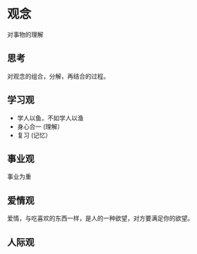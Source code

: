 * 观念
  对事物的理解

** 思考
   对观念的组合，分解，再结合的过程。

** 学习观
   - 学人以鱼，不如学人以渔
   - 身心合一 (理解）
   - 复习 (记忆）
   
** 事业观
   事业为重
** 爱情观
爱情，与吃喜欢的东西一样，是人的一种欲望，对方要满足你的欲望。  

** 人际观
